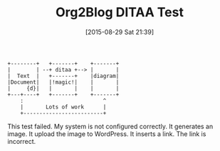#+BLOG: wisdomandwonder
#+POSTID: 9952
#+BLOG: wisdomandwonder
#+DATE: [2015-08-29 Sat 21:39]
#+OPTIONS: toc:nil num:nil todo:nil pri:nil tags:nil ^:nil
#+CATEGORY: Article, Link
#+CATEGORY: Article
#+TAGS: Babel, Emacs, Ide, Lisp, Literate Programming, Programming Language, Reproducible research, elisp, org-mode, philosophy
#+TITLE: Org2Blog DITAA Test


#+NAME: 0AE23A91-0184-4D16-93F8-8A7D73A6B3E2
#+BEGIN_SRC ditaa :file "./image/0AE23A91-0184-4D16-93F8-8A7D73A6B3E2.png"
+--------+   +-------+    +-------+
|        | --+ ditaa +--> |       |
|  Text  |   +-------+    |diagram|
|Document|   |!magic!|    |       |
|     {d}|   |       |    |       |
+---+----+   +-------+    +-------+
    :                         ^
    |       Lots of work      |
    +-------------------------+
#+END_SRC

#+RESULTS: 0AE23A91-0184-4D16-93F8-8A7D73A6B3E2
[[file:./image/0AE23A91-0184-4D16-93F8-8A7D73A6B3E2.png]]

This test failed. My system is not configured correctly. It generates an image.
It upload the image to WordPress. It inserts a link. The link is incorrect.
